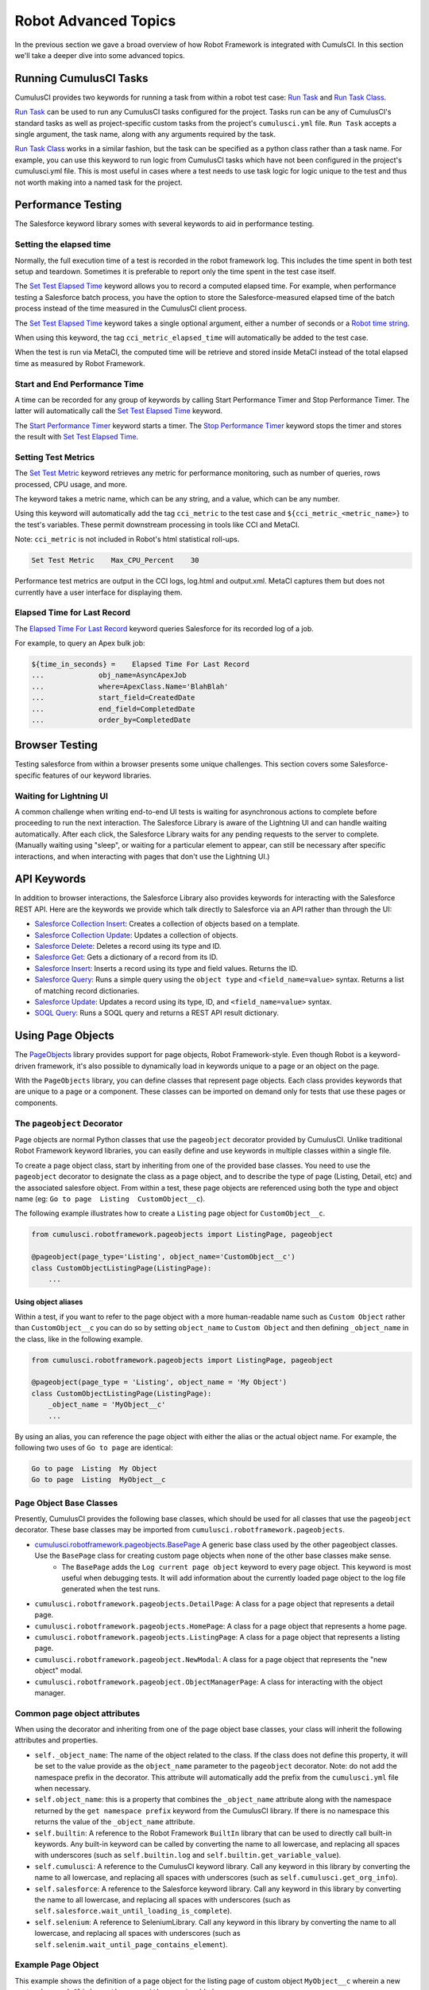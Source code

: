 =============================================
Robot Advanced Topics
=============================================

In the previous section we gave a broad overview of how Robot Framework is integrated with CumulsCI. In this section we'll take a deeper dive into some advanced topics.

Running CumulusCI Tasks
-----------------------

CumulusCI provides two keywords for running a task from within a robot test case: `Run Task <Keywords.html#CumulusCI.Run%20Task>`_ and `Run Task Class <Keywords.html#CumulusCI.Run%20Task%20Class>`_.

`Run Task <Keywords.html#CumulusCI.Run%20Task>`_ can be used to run any CumulusCI tasks configured for the project. Tasks run can be any of CumulusCI's standard tasks as well as project-specific custom tasks from the project's ``cumulusci.yml`` file. ``Run Task`` accepts a single argument, the task name, along with any arguments required by the task.

`Run Task Class <Keywords.html#CumulusCI.Run%20Task%20Class>`_ works in a similar fashion, but the task can be specified as a python class rather than a task name. For example, you can use this keyword to run logic from CumulusCI tasks which have not been configured in the project's cumulusci.yml file.  This is most useful in cases where a test needs to use task logic for logic unique to the test and thus not worth making into a named task for the project.

Performance Testing
-------------------

The Salesforce keyword library somes with several keywords to aid in performance testing.

Setting the elapsed time
^^^^^^^^^^^^^^^^^^^^^^^^

Normally, the full execution time of a test is recorded in the robot framework log. This includes the time spent in both test setup and teardown. Sometimes it is preferable to report only the time spent in the test case itself.

The `Set Test Elapsed Time <Keywords.html#Salesforce.Set%20Test%20Elapsed%20Time>`_ keyword allows you to record a computed elapsed time. For example, when performance testing a Salesforce batch process, you have the option to store the Salesforce-measured elapsed time of the batch process instead of the time measured in the CumulusCI client process.

The `Set Test Elapsed Time <Keywords.html#Salesforce.Set%20Test%20Elapsed%20Time>`_ keyword takes a single optional argument, either a number of seconds or a `Robot time string <https://robotframework.org/robotframework/latest/libraries/DateTime.html#Time%20formats>`_.

When using this keyword, the tag ``cci_metric_elapsed_time`` will automatically be added to the test case.

When the test is run via MetaCI, the computed time will be retrieve and stored inside MetaCI instead of the total elapsed time as measured by Robot Framework.


Start and End Performance Time
^^^^^^^^^^^^^^^^^^^^^^^^^^^^^^

A time can be recorded for any group of keywords by calling Start Performance Timer and Stop Performance Timer. The latter will automatically call the `Set Test Elapsed Time <Keywords.html#Salesforce.Set%20Test%20Elapsed%20Time>`_ keyword.

The `Start Performance Timer <Keywords.html#Salesforce.Start%20Performance%20Timer>`_ keyword starts a timer. The `Stop Performance Timer <Keywords.html#Salesforce.Stop%20Performance%20Timer>`_ keyword stops the timer and stores the result with `Set Test Elapsed Time <Keywords.html#Set%20Test%20Elapsed%20Time>`_.



Setting Test Metrics
^^^^^^^^^^^^^^^^^^^^

The `Set Test Metric <Keywords.html#Salesforce.Set%20Test%20Metric>`_ keyword retrieves any metric for performance monitoring, such as number of queries, rows processed, CPU usage, and more.

The keyword takes a metric name, which can be any string, and a value, which can be any number.

Using this keyword will automatically add the tag ``cci_metric`` to the test case and ``${cci_metric_<metric_name>}`` to the test's variables. These permit downstream processing in tools like CCI and MetaCI.

Note: ``cci_metric`` is not included in Robot's html statistical roll-ups.

.. code-block:: robot

    Set Test Metric    Max_CPU_Percent    30

Performance test metrics are output in the CCI logs, log.html and output.xml. MetaCI captures them but does not currently have a user interface for displaying them.



Elapsed Time for Last Record
^^^^^^^^^^^^^^^^^^^^^^^^^^^^

The `Elapsed Time For Last Record <Keywords.html#Salesforce.Elapsed%20Time%20For%20Last%20Record>`_ keyword queries Salesforce for its recorded log of a job.

For example, to query an Apex bulk job:

.. code-block:: robot

    ${time_in_seconds} =    Elapsed Time For Last Record
    ...             obj_name=AsyncApexJob
    ...             where=ApexClass.Name='BlahBlah'
    ...             start_field=CreatedDate
    ...             end_field=CompletedDate
    ...             order_by=CompletedDate



Browser Testing
---------------

Testing salesforce from within a browser presents some unique challenges. This section covers some Salesforce-specific features of our keyword libraries.

Waiting for Lightning UI
^^^^^^^^^^^^^^^^^^^^^^^^

A common challenge when writing end-to-end UI tests is waiting for asynchronous actions to complete before proceeding to run the next interaction. The Salesforce Library is aware of the Lightning UI and can handle waiting automatically. After each click, the Salesforce Library waits for any pending requests to the server to complete. (Manually waiting using "sleep", or waiting for a particular element to appear, can still be necessary after specific interactions, and when interacting with pages that don't use the Lightning UI.)


API Keywords
------------

In addition to browser interactions, the Salesforce Library also provides keywords for interacting with the Salesforce REST API. Here are the keywords we provide which talk directly to Salesforce via an API rather than through the UI:

* `Salesforce Collection Insert <Keywords.html#Salesforce.Salesforce%20Collection%20Insert>`_: Creates a collection of objects based on a template.
* `Salesforce Collection Update <Keywords.html#Salesforce.Salesforce%20Collection%20Update>`_: Updates a collection of objects.
* `Salesforce Delete <Keywords.html#Salesforce.Salesforce%20Delete>`_: Deletes a record using its type and ID.
* `Salesforce Get <Keywords.html#Salesforce.Salesforce%20Get>`_: Gets a dictionary of a record from its ID.
* `Salesforce Insert <Keywords.html#Salesforce.Salesforce%20Insert>`_: Inserts a record using its type and field values. Returns the ID.
* `Salesforce Query <Keywords.html#Salesforce.Salesforce%20Query>`_: Runs a simple query using the ``object type`` and ``<field_name=value>`` syntax.  Returns a list of matching record dictionaries.
* `Salesforce Update <Keywords.html#Salesforce.Salesforce%20Update>`_: Updates a record using its type, ID, and ``<field_name=value>`` syntax.
* `SOQL Query <Keywords.html#Salesforce.SOQL%20Query>`_: Runs a SOQL query and returns a REST API result dictionary.



Using Page Objects
-----------------

The `PageObjects <Keywords.html#file-cumulusci.robotframework.PageObjects>`_ library provides support for page objects, Robot Framework-style. Even though Robot is a keyword-driven framework, it's also possible to dynamically load in keywords unique to a page or an object on the page.

With the ``PageObjects`` library, you can define classes that represent page objects. Each class provides keywords that are unique to a page or a component. These classes can be imported on demand only for tests that use these pages or components.



The ``pageobject`` Decorator
^^^^^^^^^^^^^^^^^^^^^^^^^^^^

Page objects are normal Python classes that use the ``pageobject`` decorator provided by CumulusCI. Unlike traditional Robot Framework keyword libraries, you can easily define and use keywords in multiple classes within a single file.

To create a page object class, start by inheriting from one of the provided base classes. You need to use the ``pageobject`` decorator to designate the class as a page object, and to describe the type of page (Listing, Detail, etc) and the associated salesfore object. From within a test, these page objects are referenced using both the type and object name (eg: ``Go to page  Listing  CustomObject__c``).

The following example illustrates how to create a ``Listing`` page object for ``CustomObject__c``.

.. code-block:: python

    from cumulusci.robotframework.pageobjects import ListingPage, pageobject

    @pageobject(page_type='Listing', object_name='CustomObject__c')
    class CustomObjectListingPage(ListingPage):
        ...

Using object aliases
""""""""""""""""""""

Within a test, if you want to refer to the page object with a more human-readable name such as ``Custom Object`` rather than ``CustomObject__c`` you can do so by setting ``object_name`` to ``Custom Object`` and then defining ``_object_name`` in the class, like in the following example.

.. code-block:: python

    from cumulusci.robotframework.pageobjects import ListingPage, pageobject

    @pageobject(page_type = 'Listing', object_name = 'My Object')
    class CustomObjectListingPage(ListingPage):
        _object_name = 'MyObject__c'
        ...

By using an alias, you can reference the page object with either the alias or the actual object name. For example, the following two uses of ``Go to page`` are identical:

.. code-block:: robot

    Go to page  Listing  My Object
    Go to page  Listing  MyObject__c


Page Object Base Classes
^^^^^^^^^^^^^^^^^^^^^^^^

Presently, CumulusCI provides the following base classes, which should be used for all classes that use the ``pageobject`` decorator. These base classes may be imported from ``cumulusci.robotframework.pageobjects``.

* `cumulusci.robotframework.pageobjects.BasePage <Keywords.html#file-cumulusci/robotframework/pageobjects/BasePageObjects.py>`_ A generic base class used by the other pageobject classes. Use the ``BasePage`` class for creating custom page objects when none of the other base classes make sense.
    * The ``BasePage`` adds the ``Log current page object`` keyword to every page object. This keyword is most useful when debugging tests. It will add information about the currently loaded page object to the log file generated when the test runs.
* ``cumulusci.robotframework.pageobjects.DetailPage``: A class for a page object that represents a detail page.
* ``cumulusci.robotframework.pageobjects.HomePage``: A class for a page object that represents a home page.
* ``cumulusci.robotframework.pageobjects.ListingPage``: A class for a page object that represents a listing page.
* ``cumulusci.robotframework.pageobject.NewModal``: A class for a page object that represents the "new object" modal.
* ``cumulusci.robotframework.pageobject.ObjectManagerPage``: A class for interacting with the object manager.


Common page object attributes
^^^^^^^^^^^^^^^^^^^^^^^^^^^^^
When using the decorator and inheriting from one of the page object base classes, your class will inherit the following attributes and properties.

* ``self._object_name``: The name of the object related to the class. If the class does not define this property, it will be set to the value provide as the  ``object_name`` parameter to the ``pageobject`` decorator. Note: do not add the namespace prefix in the decorator. This attribute will automatically add the prefix from the ``cumulusci.yml`` file when necessary.
* ``self.object_name``: this is a property that combines the ``_object_name`` attribute along with the namespace returned by the ``get namespace prefix`` keyword from the CumulusCI library. If there is no namespace this returns the value of the ``_object_name`` attribute.
* ``self.builtin``: A reference to the Robot Framework ``BuiltIn`` library that can be used to directly call built-in keywords. Any built-in keyword can be called by converting the name to all lowercase, and replacing all spaces with underscores (such as ``self.builtin.log`` and ``self.builtin.get_variable_value``).
* ``self.cumulusci``: A reference to the CumulusCI keyword library. Call any keyword in this library by converting the name to all lowercase, and replacing all spaces with underscores (such as ``self.cumulusci.get_org_info``).
* ``self.salesforce``: A reference to the Salesforce keyword library. Call any keyword in this library by converting the name to all lowercase, and replacing all spaces with underscores (such as ``self.salesforce.wait_until_loading_is_complete``).
* ``self.selenium``: A reference to SeleniumLibrary. Call any keyword in this library by converting the name to all lowercase, and replacing all spaces with underscores (such as ``self.selenim.wait_until_page_contains_element``).



Example Page Object
^^^^^^^^^^^^^^^^^^^

This example shows the definition of a page object for the listing page of custom object ``MyObject__c`` wherein a new custom keyword, ``Click on the row with name``, is added.

.. code-block:: python

   from cumulusci.robotframework.pageobjects import pageobject, ListingPage

   @pageobject(page_type="Listing", object_name="MyObject__c")
   class MyObjectListingPage(ListingPage):

       def click_on_the_row_with_name(self, name):
           self.selenium.click_link('xpath://a[@title="{}"]'.format(name))
           self.salesforce.wait_until_loading_is_complete()


Importing the Page Object Library Into a Test
^^^^^^^^^^^^^^^^^^^^^^^^^^^^^^^^^^^^^^^^^^^^^

The ``PageObjects`` library is not only a keyword library, but also the mechanism to import files that contain page object classes. You can import these files by providing the paths to one or more Python files that implement page objects. You can also import ``PageObjects`` without passing any files to it to take advantage of general purpose page objects.

For example, consider a case where you create two files that each have one or more page object definitions: ``PageObjects.py`` and ``MorePageObjects.py``, both located in the ``robot/MyProject/resources`` folder. You can import these page objects from these files into a test suite.

.. code-block:: robotframework

   *** Settings ***
   Library         cumulusci.robotframework.PageObjects
   ...  robot/MyProject/resources/PageObjects.py
   ...  robot/MyProject/resources/MorePageObjects.py



Using Page Objects
^^^^^^^^^^^^^^^^^^

As mentioned in the previous section, you must first import the ``PageObjects`` library and any custom page object files you wish to use.

Next, either explicitly load the keywords for a page object, or reference a page object with one of the generic `page object keywords`_ provided by the ``PageObjects`` library.

To explicitly load the keywords for a page object, use the ``Load Page Object`` keyword provided by the ``PageObjects`` library. If successful, the ``PageObjects`` library will automatically import the keywords.

For example, call the ``Go To Page`` keyword followed by a page object reference. If the keyword (or page object reference?) navigates you to the proper page, its keywords will automatically be loaded.



Page Object Keywords
^^^^^^^^^^^^^^^^^^^^

The ``PageObjects`` library provides these keywords.

* `Current Page Should Be <Keywords.html#PageObjects.Current%20Page%20Should Be>`_
* `Get Page Object <Keywords.html#PageObjects.Get%20Page%20Object>`_
* `Go To Page Object <Keywords.html#PageObjects.Go%20To%20Page%20Object>`_
* `Load Page Object <Keywords.html#PageObjects.Load%20Page%20Object>`_
* `Log Page Object Keywords <Keywords.html#PageObjects.Log%20Page%20Object>`_
* `Wait For Modal <Keywords.html#PageObjects.Wait%20For%20Modal>`_
* `Wait For Page Object <Keywords.html#PageObjects.Wait%20For%20Page%20Object>`_


Current Page Should Be
^^^^^^^^^^^^^^^^^^^^^^

Example: ``Current Page Should Be  Listing Contact``

This keyword attempts to validate that the given page object represents the current page. Each page object may use its own method for making the determination, but the built-in page objects all compare the page location to an expected pattern (such as ``.../lightning/o/...``). If the assertion passes, the keywords for that page object automatically load.

This keyword is useful if you get to a page via a button or some other form of navigation because it lets you assert that you are on the page you think you should be on, and load the keywords for that page, with a single statement.


Get Page Object
"""""""""""""""

Example: ``Get page object  Listing  Contact``

This keyword is most often used to get the reference to a keyword from another keyword. It is similar in function to robot's built-in `Get Library Instance <http://robotframework.org/robotframework/latest/libraries/BuiltIn.html#Get%20Library%20Instance>`_ keyword. It is rarely used in a test.


Go To Page
""""""""""

Example: ``Go to page  Listing  Contact``

This keyword attempts to go to the listing page for the Contact object, and then load the keywords for that page.


Log Page Object Keywords
""""""""""""""""""""""""

Example: ``Log Page Object Keywords``

This keyword is primarily used as a debugging tool. When called, it will log each of the keywords for the current page object.


Load Page Object
""""""""""""""""

Example: ``Load page object  Listing  Contact``

This keyword loads the page object for the given ``page_type`` and ``object_name``. It is useful when you want to use keywords from a page object without first navigating to that page (for example, when you are already on the page and don't want to navigate away).


Wait for Modal
""""""""""""""

Example: ``Wait for modal  New  Contact``

This keyword can be used to wait for a modal, such as the one that pops up when creating a new object. The keyword returns once a modal appears, and has a title of ``New <object_name>`` (such as "New Contact").


Wait for Page Object
""""""""""""""""""""

Example: ``Wait for page object  Popup  ActivityManager``

Page objects don't have to represent entire pages. You can use the ``Wait for page object`` keyword to wait for a page object representing a single element on a page, such as a popup window.



Generic Page Objects
^^^^^^^^^^^^^^^^^^^^

You don't need to create a page object in order to take advantage of page object keywords. If you use one of the page object keywords for a page that does not have its own page object, the ``PageObjects`` library attempts to find a generic page.

For example, if you use ``Current page should be  Home  Event`` and there is no page object by that name, a generic ``Home`` page object will be loaded, and its object name will be set to ``Event``.

Or let's say your project has created a custom object named ``Island__c``. You don't have a home page, but the object does have a standard listing page. Without creating any page objects, this test works by using generic implementations of the ``Home`` and ``Listing`` page objects:

.. code-block:: robotframework

   *** Test Cases ***
   Example test which uses generic page objects
       # Go to the custom object home page, which should
       # redirect to the listing page
       Go To Page  Home  Island__c

       # Verify that the redirect happened
       Current Page Should Be  Listing  Island__c

CumulusCI provides these generic page objects.


Detail
"""""""""

Example: ``Go to page  Detail  Contact  ${contact id}``

Detail pages refer to pages with a URL that matches the pattern ``<host>/lightning/r/<object name>/<object id>/view``.


Home
""""

Example: ``Go to page  Home  Contact``

Home pages refer to pages with a URL that matches the pattern "<host>/lightning/o/<object name>/home"


``Listing``
^^^^^^^^^^^

Example: ``Go to  page  Listing  Contact``

Listing pages refer to pages with a URL that matches the pattern "<host>b/lightning/o/<object name>/list"


New
""""

Example: ``Wait for modal  New  Contact``

The New page object refers to the modal that pops up when creating a new object.

Of course, the real power comes when you create your own page object class that implements keywords that can be used with your custom objects.



Configuring the robot_libdoc Task
-------------------------------------

If you define a robot resource file named ``MyProject.resource`` and place it in the ``resources`` folder, you can add this configuration to the ``cumulusci.yml`` file to enable the ``robot_libdoc`` task to generate documentation.

.. code-block:: yaml

   tasks:
      robot_libdoc:
          description: Generates HTML documentation for the MyProject Robot Framework Keywords
          options:
              path: robot/MyProject/resources/MyProject.resource
              output: robot/MyProject/doc/MyProject_Library.html

Normally this task will generate HTML output. If the output file ends
with ".csv", a csv file will be generated instead.

To generate documentation for more than one keyword file or
library, give a comma-separated list of files for the ``path``
option, or define ``path`` as a list under ``tasks__robot_libdoc`` in the ``cumulusci.yml`` file.

For example, generate documentation for ``MyLibrary.py``
and ``MyLibrary.resource``.

.. code-block:: yaml

   tasks:
      robot_libdoc:
          description: Generates HTML documentation for the MyProject Robot Framework Keywords
          options:
              path:
                - robot/MyProject/resources/MyProject.resource
                - robot/MyProject/resources/MyProject.py
              output: robot/MyProject/doc/MyProject_Library.html

You can also use basic filesystem wildcards.

For example, to document all Robot files in ``robot/MyProject/resources``, configure the ``path`` option under ``tasks__robot_libdoc`` in the ``cumulusci.yml`` file.

.. code-block:: yaml

   tasks:
      robot_libdoc:
          description: Generates HTML documentation for the MyProject Robot Framework Keywords
          options:
              path: robot/MyProject/resources/*.resource
              output: robot/MyProject/doc/MyProject_Library.html




Using Keywords and Tests from a Different Project
-------------------------------------------------

Much like you can :ref:`use tasks and flows from a different project<sources>`<TODO>, you can also use keywords and tests from other projects. The keywords are brought into your repository the same way as with tasks and flows, via the ``sources`` configuration option in the ``cumulusci.yml`` file. However, keywords and tests require extra configuration before they can be used.

.. note::
    This feature isn't for general purpose sharing of keywords between multiple projects. It was designed specifically for the case where a product is being built on top of another project and needs access to product-specific keywords.


Using Keywords
^^^^^^^^^^^^^^

In order to use the resources from another project, you must first configure the ``robot`` task to use one of the sources that have been defined for the project. To do this, add a ``sources`` option under the ``robot`` task, and add to it the name of an imported source.

For exmple, if your project is built on top of NPSP, and you want to use keywords from the NPSP project, first add the NPSP repository as a source in the project's ``cumulusci.yml`` file:

.. code-block:: yaml

    sources:
        npsp:
            github: https://github.com/SalesforceFoundation/NPSP
            release: latest_beta

Then add ``npsp`` under the ``sources`` option for the robot task. This is because the project as a whole can use tasks or flows from multiple projects, but ``robot`` only needs keywords from a single project.

.. code-block:: yaml

    tasks:
       robot:
         options:
            sources:
              - npsp

When the ``robot`` task runs, it adds the directory that contains the code for the other repository to ``PYTHONPATH``, which Robot uses when resolving references to libraries and keyword files.

Once this configuration has been saved, you can import the resources as if you were in the NPSP repository.

For example, in a project which has been configured to use NPSP as a source, the ``NPSP.robot`` file can be imported into a test suite.

.. code-block:: robot

    *** Settings ***
    Resource   robot/Cumulus/resources/NPSP.robot

.. note::
   Even with proper configuration, some keywords or keyword libraries might not be usable. Be careful to avoid using files that have the exact same name in multiple repositories.


Running Tests
^^^^^^^^^^^^^

Running a test from another project requires prefixing the path to the test with the source name. The path needs to be relative to the root of the other repo.

For example, starting from the previous example, to run the ``create_organization.robot`` test suite from NPSP:

.. code-block:: console

    $ cci task run robot --suites npsp:robot/Cumulus/tests/browser/contacts_accounts/create_organization.robot
